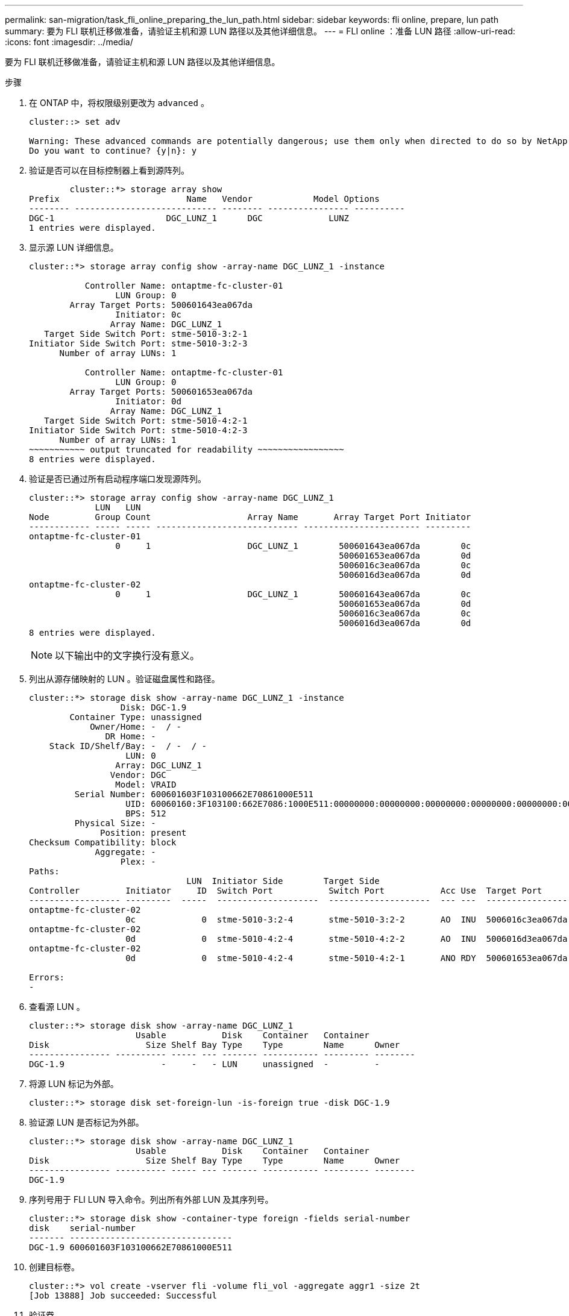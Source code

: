 ---
permalink: san-migration/task_fli_online_preparing_the_lun_path.html 
sidebar: sidebar 
keywords: fli online, prepare, lun path 
summary: 要为 FLI 联机迁移做准备，请验证主机和源 LUN 路径以及其他详细信息。 
---
= FLI online ：准备 LUN 路径
:allow-uri-read: 
:icons: font
:imagesdir: ../media/


[role="lead"]
要为 FLI 联机迁移做准备，请验证主机和源 LUN 路径以及其他详细信息。

.步骤
. 在 ONTAP 中，将权限级别更改为 `advanced` 。
+
[listing]
----
cluster::> set adv

Warning: These advanced commands are potentially dangerous; use them only when directed to do so by NetApp personnel.
Do you want to continue? {y|n}: y
----
. 验证是否可以在目标控制器上看到源阵列。
+
[listing]
----

        cluster::*> storage array show
Prefix                         Name   Vendor            Model Options
-------- ---------------------------- -------- ---------------- ----------
DGC-1                      DGC_LUNZ_1      DGC             LUNZ
1 entries were displayed.
----
. 显示源 LUN 详细信息。
+
[listing]
----
cluster::*> storage array config show -array-name DGC_LUNZ_1 -instance

           Controller Name: ontaptme-fc-cluster-01
                 LUN Group: 0
        Array Target Ports: 500601643ea067da
                 Initiator: 0c
                Array Name: DGC_LUNZ_1
   Target Side Switch Port: stme-5010-3:2-1
Initiator Side Switch Port: stme-5010-3:2-3
      Number of array LUNs: 1

           Controller Name: ontaptme-fc-cluster-01
                 LUN Group: 0
        Array Target Ports: 500601653ea067da
                 Initiator: 0d
                Array Name: DGC_LUNZ_1
   Target Side Switch Port: stme-5010-4:2-1
Initiator Side Switch Port: stme-5010-4:2-3
      Number of array LUNs: 1
~~~~~~~~~~~ output truncated for readability ~~~~~~~~~~~~~~~~~
8 entries were displayed.
----
. 验证是否已通过所有启动程序端口发现源阵列。
+
[listing]
----
cluster::*> storage array config show -array-name DGC_LUNZ_1
             LUN   LUN
Node         Group Count                   Array Name       Array Target Port Initiator
------------ ----- ----- ---------------------------- ----------------------- ---------
ontaptme-fc-cluster-01
                 0     1                   DGC_LUNZ_1        500601643ea067da        0c
                                                             500601653ea067da        0d
                                                             5006016c3ea067da        0c
                                                             5006016d3ea067da        0d
ontaptme-fc-cluster-02
                 0     1                   DGC_LUNZ_1        500601643ea067da        0c
                                                             500601653ea067da        0d
                                                             5006016c3ea067da        0c
                                                             5006016d3ea067da        0d
8 entries were displayed.
----
+
[NOTE]
====
以下输出中的文字换行没有意义。

====
. 列出从源存储映射的 LUN 。验证磁盘属性和路径。
+
[listing]
----
cluster::*> storage disk show -array-name DGC_LUNZ_1 -instance
                  Disk: DGC-1.9
        Container Type: unassigned
            Owner/Home: -  / -
               DR Home: -
    Stack ID/Shelf/Bay: -  / -  / -
                   LUN: 0
                 Array: DGC_LUNZ_1
                Vendor: DGC
                 Model: VRAID
         Serial Number: 600601603F103100662E70861000E511
                   UID: 60060160:3F103100:662E7086:1000E511:00000000:00000000:00000000:00000000:00000000:00000000
                   BPS: 512
         Physical Size: -
              Position: present
Checksum Compatibility: block
             Aggregate: -
                  Plex: -
Paths:
                               LUN  Initiator Side        Target Side                                                        Link
Controller         Initiator     ID  Switch Port           Switch Port           Acc Use  Target Port                TPGN    Speed      I/O KB/s          IOPS
------------------ ---------  -----  --------------------  --------------------  --- ---  -----------------------  ------  -------  ------------  ------------
ontaptme-fc-cluster-02
                   0c             0  stme-5010-3:2-4       stme-5010-3:2-2       AO  INU  5006016c3ea067da              2   4 Gb/S             0             0
ontaptme-fc-cluster-02
                   0d             0  stme-5010-4:2-4       stme-5010-4:2-2       AO  INU  5006016d3ea067da              2   4 Gb/S             0             0
ontaptme-fc-cluster-02
                   0d             0  stme-5010-4:2-4       stme-5010-4:2-1       ANO RDY  500601653ea067da              1   4 Gb/S             0             0

Errors:
-
----
. 查看源 LUN 。
+
[listing]
----
cluster::*> storage disk show -array-name DGC_LUNZ_1
                     Usable           Disk    Container   Container
Disk                   Size Shelf Bay Type    Type        Name      Owner
---------------- ---------- ----- --- ------- ----------- --------- --------
DGC-1.9                   -     -   - LUN     unassigned  -         -
----
. 将源 LUN 标记为外部。
+
[listing]
----
cluster::*> storage disk set-foreign-lun -is-foreign true -disk DGC-1.9
----
. 验证源 LUN 是否标记为外部。
+
[listing]
----
cluster::*> storage disk show -array-name DGC_LUNZ_1
                     Usable           Disk    Container   Container
Disk                   Size Shelf Bay Type    Type        Name      Owner
---------------- ---------- ----- --- ------- ----------- --------- --------
DGC-1.9
----
. 序列号用于 FLI LUN 导入命令。列出所有外部 LUN 及其序列号。
+
[listing]
----
cluster::*> storage disk show -container-type foreign -fields serial-number
disk    serial-number
------- --------------------------------
DGC-1.9 600601603F103100662E70861000E511
----
. 创建目标卷。
+
[listing]
----
cluster::*> vol create -vserver fli -volume fli_vol -aggregate aggr1 -size 2t
[Job 13888] Job succeeded: Successful
----
. 验证卷。
+
[listing]
----
cluster::*> vol show -vserver fli
Vserver   Volume       Aggregate    State      Type       Size  Available Used%
--------- ------------ ------------ ---------- ---- ---------- ---------- -----
fli       fli_root     aggr1        online     RW          1GB    972.6MB    5%
fli       fli_vol      aggr1        online     RW          2TB     1.90TB    5%
2 entries were displayed.
----
. 将每个卷的 frame_reserveoption 设置为 `0` ，并将 Snapshot 策略设置为 `none` 。
+
[listing]
----
cluster::*> vol modify -vserver datamig -volume * -fractional-reserve 0 –snapshot-policy none
Volume modify successful on volume winvol of Vserver datamig.
----
. 检查卷设置。
+
[listing]
----
cluster::*> vol show -vserver datamig -volume * -fields fractional-reserve,snapshot-policy
vservervolumesnapshot-policyfractional-reserve
-----------------------------------------------
datamigdatamig_rootnone0%
datamigwinvolnone0%
Volume modify successful on volume winvol of Vserver datamig.
----
. 删除任何现有 Snapshot 副本。
+
[listing]
----
cluster::*> set advanced; snap delete –vserver datamig –vol winvol –snapshot * -force true
1 entry was acted on.
----
+
[NOTE]
====
FLI 迁移会修改目标 LUN 的每个块。如果在进行 FLI 迁移之前某个卷上存在默认 Snapshot 副本或其他 Snapshot 副本，则该卷将填满。需要在进行 FLI 迁移之前更改策略并删除任何现有 Snapshot 副本。可以在迁移后重新设置 Snapshot 策略。

====
+
[NOTE]
====
lun create 命令会根据分区偏移检测大小和对齐情况，并使用外部磁盘选项相应地创建 LUN 。要查看 I/O 不对齐情况，请查看 NetApp 知识库文章 * 什么是未对齐的 I/O ？另请注意，某些 I/O 始终显示为部分写入，因此看起来似乎未对齐。例如，数据库日志。

====
+
https://kb.netapp.com/Advice_and_Troubleshooting/Data_Storage_Software/ONTAP_OS/What_is_an_unaligned_I%2F%2FO%3F["什么是未对齐的 I/O ？"]

. 创建目标 LUN 。`lun create` 命令可根据分区偏移检测大小和对齐，并使用 foreign-disk 参数相应地创建 LUN 。
+
[listing]
----
cluster::*> lun create -vserver fli -path /vol/fli_vol/OnlineFLI_LUN -ostype windows_2008 -foreign-disk 600601603F103100662E70861000E511

Created a LUN of size 1t (1099511627776)
----
. 验证新的 LUN 。
+
[listing]
----
cluster::*> lun show -vserver fli
Vserver   Path                            State   Mapped   Type        Size
--------- ------------------------------- ------- -------- -------- --------
fli       /vol/fli_vol/OnlineFLI_LUN      online  unmapped windows_2008  1TB
----
. 使用主机启动程序创建协议 FCP 的 igroup 。
+
[listing]
----
cluster::*> igroup create -vserver fli -igroup FLI -protocol fcp -ostype windows -initiator 10:00:00:00:c9:e6:e2:79
----
. 验证主机是否登录到新 igroup 的所有路径。
+
[listing]
----
cluster::*> igroup show –vserver fli –igroup FLI
   Vserver name: fli
    Igroup name: FLI
       Protocol: fcp
     OS Type: Windows
Portset Binding Igroup: -
   Igroup UUID: 5c664f48-0017-11e5-877f-00a0981cc318
          ALUA: true
    Initiators: 10:00:00:00:c9:e6:e2:77 (logged in)
10:00:00:00:c9:e6:e2:79 (logged in)
----
. 使目标 LUN 脱机。
+
[listing]
----
cluster::*> lun offline -vserver fli -path /vol/fli_vol/OnlineFLI_LUN

Warning: This command will take LUN "/vol/fli_vol/OnlineFLI_LUN" in Vserver "fli" offline.
Do you want to continue? {y|n}: y
----
. 将目标 LUN 映射到 igroup 。
+
[listing]
----
cluster::*> lun map -vserver fli -path /vol/fli_vol/OnlineFLI_LUN -igroup FLI
----
. 在新 LUN 和外部 LUN 之间创建导入关系。
+
[listing]
----
cluster::*> lun import create -vserver fli -path /vol/fli_vol/OnlineFLI_LUN -foreign-disk 600601603F103100662E70861000E511
----

